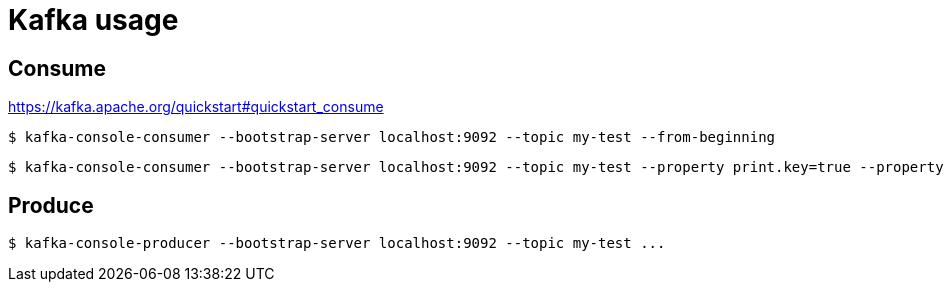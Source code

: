 = Kafka usage

== Consume

https://kafka.apache.org/quickstart#quickstart_consume

----
$ kafka-console-consumer --bootstrap-server localhost:9092 --topic my-test --from-beginning
----

----
$ kafka-console-consumer --bootstrap-server localhost:9092 --topic my-test --property print.key=true --property key.separator="," --from-beginning
----

== Produce
----
$ kafka-console-producer --bootstrap-server localhost:9092 --topic my-test ...
----

